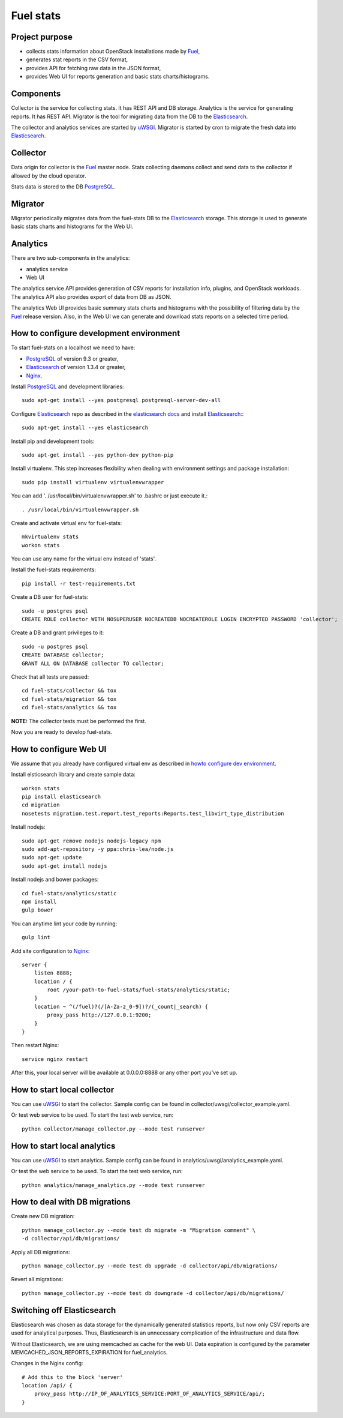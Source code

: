 ==========
Fuel stats
==========

Project purpose
---------------

* collects stats information about OpenStack installations made by Fuel_,
* generates stat reports in the CSV format,
* provides API for fetching raw data in the JSON format,
* provides Web UI for reports generation and basic stats charts/histograms.

Components
----------

Collector is the service for collecting stats. It has REST API and DB storage.
Analytics is the service for generating reports. It has REST API.
Migrator is the tool for migrating data from the DB to the Elasticsearch_.

The collector and analytics services are started by uWSGI_. Migrator is
started by cron to migrate the fresh data into Elasticsearch_.

Collector
---------

Data origin for collector is the Fuel_ master node. Stats collecting daemons
collect and send data to the collector if allowed by the cloud operator.

Stats data is stored to the DB PostgreSQL_.

Migrator
--------

Migrator periodically migrates data from the fuel-stats DB to the
Elasticsearch_ storage. This storage is used to generate basic stats charts
and histograms for the Web UI.

Analytics
---------

There are two sub-components in the analytics:

* analytics service
* Web UI

The analytics service API provides generation of CSV reports for installation
info, plugins, and OpenStack workloads. The analytics API also provides
export of data from DB as JSON.

The analytics Web UI provides basic summary stats charts and histograms with
the possibility of filtering data by the Fuel_ release version. Also, in the
Web UI we can generate and download stats reports on a selected time period.

.. _howto configure dev environment:

How to configure development environment
----------------------------------------

To start fuel-stats on a localhost we need to have:

* PostgreSQL_ of version 9.3 or greater,
* Elasticsearch_ of version 1.3.4 or greater,
* Nginx_.

Install PostgreSQL_ and development libraries: ::

  sudo apt-get install --yes postgresql postgresql-server-dev-all

Configure Elasticsearch_ repo as described in the `elasticsearch docs`_ and
install Elasticsearch_:::

  sudo apt-get install --yes elasticsearch

Install pip and development tools: ::

  sudo apt-get install --yes python-dev python-pip

Install virtualenv. This step increases flexibility when dealing with
environment settings and package installation: ::

  sudo pip install virtualenv virtualenvwrapper

You can add '. /usr/local/bin/virtualenvwrapper.sh' to .bashrc or just
execute it.::

  . /usr/local/bin/virtualenvwrapper.sh

Create and activate virtual env for fuel-stats: ::

  mkvirtualenv stats
  workon stats

You can use any name for the virtual env instead of 'stats'.

Install the fuel-stats requirements: ::

  pip install -r test-requirements.txt

Create a DB user for fuel-stats: ::

  sudo -u postgres psql
  CREATE ROLE collector WITH NOSUPERUSER NOCREATEDB NOCREATEROLE LOGIN ENCRYPTED PASSWORD 'collector';

Create a DB and grant privileges to it: ::

  sudo -u postgres psql
  CREATE DATABASE collector;
  GRANT ALL ON DATABASE collector TO collector;

Check that all tests are passed: ::

  cd fuel-stats/collector && tox
  cd fuel-stats/migration && tox
  cd fuel-stats/analytics && tox

**NOTE:** The collector tests must be performed the first.

Now you are ready to develop fuel-stats.

How to configure Web UI
-----------------------

We assume that you already have configured virtual env as described in
`howto configure dev environment`_.

Install elsticsearch library and create sample data: ::

  workon stats
  pip install elasticsearch
  cd migration
  nosetests migration.test.report.test_reports:Reports.test_libvirt_type_distribution

Install nodejs: ::

  sudo apt-get remove nodejs nodejs-legacy npm
  sudo add-apt-repository -y ppa:chris-lea/node.js
  sudo apt-get update
  sudo apt-get install nodejs

Install nodejs and bower packages: ::

  cd fuel-stats/analytics/static
  npm install
  gulp bower

You can anytime lint your code by running: ::

  gulp lint

Add site configuration to Nginx_: ::

    server {
        listen 8888;
        location / {
            root /your-path-to-fuel-stats/fuel-stats/analytics/static;
        }
        location ~ ^(/fuel)?(/[A-Za-z_0-9])?/(_count|_search) {
            proxy_pass http://127.0.0.1:9200;
        }
    }

Then restart Nginx: ::

  service nginx restart

After this, your local server will be available at 0.0.0.0:8888
or any other port you've set up.

How to start local collector
----------------------------

You can use uWSGI_ to start the collector. Sample config can be found in
collector/uwsgi/collector_example.yaml.

Or test web service to be used. To start the test web service, run: ::

  python collector/manage_collector.py --mode test runserver

How to start local analytics
----------------------------

You can use uWSGI_ to start analytics. Sample config can be found in
analytics/uwsgi/analytics_example.yaml.

Or test the web service to be used. To start the test web service, run: ::

  python analytics/manage_analytics.py --mode test runserver

How to deal with DB migrations
------------------------------

Create new DB migration: ::

  python manage_collector.py --mode test db migrate -m "Migration comment" \
  -d collector/api/db/migrations/

Apply all DB migrations: ::

  python manage_collector.py --mode test db upgrade -d collector/api/db/migrations/

Revert all migrations: ::

  python manage_collector.py --mode test db downgrade -d collector/api/db/migrations/


Switching off Elasticsearch
---------------------------

Elasticsearch was chosen as data storage for the dynamically generated
statistics reports, but now only CSV reports are used for analytical purposes.
Thus, Elasticsearch is an unnecessary complication of the infrastructure and
data flow.

Without Elasticsearch, we are using memcached as cache for the web UI. Data
expiration is configured by the parameter MEMCACHED_JSON_REPORTS_EXPIRATION
for fuel_analytics.

Changes in the Nginx config: ::

    # Add this to the block 'server'
    location /api/ {
        proxy_pass http://IP_OF_ANALYTICS_SERVICE:PORT_OF_ANALYTICS_SERVICE/api/;
    }


.. _Fuel: https://docs.mirantis.com/openstack/fuel/
.. _Elasticsearch: https://www.elastic.co/
.. _uWSGI: https://pypi.python.org/pypi/uWSGI/
.. _PostgreSQL: http://www.postgresql.org/
.. _Nginx: http://nginx.org/
.. _elasticsearch docs: https://www.elastic.co/guide/en/elasticsearch/reference/current/setup-repositories.html
